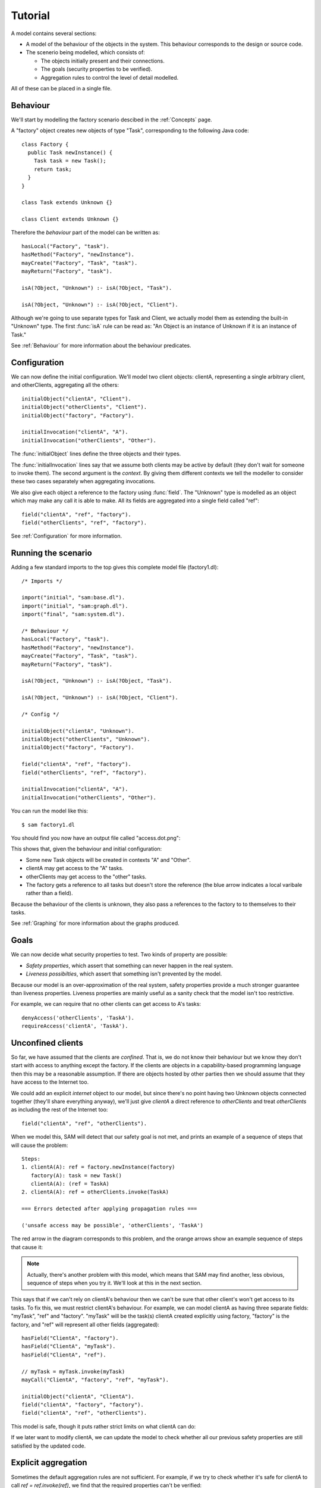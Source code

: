Tutorial
========

A model contains several sections:

* A model of the behaviour of the objects in the system. This behaviour corresponds to the design or source code.

* The scenerio being modelled, which consists of:

  * The objects initially present and their connections.
  * The goals (security properties to be verified).
  * Aggregation rules to control the level of detail modelled.

All of these can be placed in a single file.

Behaviour
---------
We'll start by modelling the factory scenario descibed in the :ref:`Concepts` page.

A "factory" object creates new objects of type "Task", corresponding to the following Java
code::

  class Factory {
    public Task newInstance() {
      Task task = new Task();
      return task;
    }
  }

  class Task extends Unknown {}

  class Client extends Unknown {}

Therefore the *behaviour* part of the model can be written as::

  hasLocal("Factory", "task").
  hasMethod("Factory", "newInstance").
  mayCreate("Factory", "Task", "task").
  mayReturn("Factory", "task").

  isA(?Object, "Unknown") :- isA(?Object, "Task").

  isA(?Object, "Unknown") :- isA(?Object, "Client").

Although we're going to use separate types for Task and Client, we actually model them as extending
the built-in "Unknown" type. The first :func:`isA` rule can be read as: "An
Object is an instance of Unknown if it is an instance of Task."

See :ref:`Behaviour` for more information about the behaviour predicates.

Configuration
-------------
We can now define the initial configuration. We'll model two client objects: clientA, representing a single arbitrary client, and otherClients, aggregating all the others::

  initialObject("clientA", "Client").
  initialObject("otherClients", "Client").
  initialObject("factory", "Factory").

  initialInvocation("clientA", "A").
  initialInvocation("otherClients", "Other").

The :func:`initialObject` lines define the three objects and their types.

The :func:`initialInvocation` lines say that we assume both clients may be active by default (they
don't wait for someone to invoke them). The second argument is the *context*. By giving them
different contexts we tell the modeller to consider these two cases separately when aggregating
invocations.

We also give each object a reference to the factory using :func:`field`. The
"Unknown" type is modelled as an object which may make any call it is able to
make. All its fields are aggregated into a single field called "ref"::

  field("clientA", "ref", "factory").
  field("otherClients", "ref", "factory").

See :ref:`Configuration` for more information.

Running the scenario
--------------------
Adding a few standard imports to the top gives this complete model file (factory1.dl)::

  /* Imports */
  
  import("initial", "sam:base.dl").
  import("initial", "sam:graph.dl").
  import("final", "sam:system.dl").
  
  /* Behaviour */
  hasLocal("Factory", "task").
  hasMethod("Factory", "newInstance").
  mayCreate("Factory", "Task", "task").
  mayReturn("Factory", "task").
  
  isA(?Object, "Unknown") :- isA(?Object, "Task").
  
  isA(?Object, "Unknown") :- isA(?Object, "Client").

  /* Config */
  
  initialObject("clientA", "Unknown").
  initialObject("otherClients", "Unknown").
  initialObject("factory", "Factory").
  
  field("clientA", "ref", "factory").
  field("otherClients", "ref", "factory").
  
  initialInvocation("clientA", "A").
  initialInvocation("otherClients", "Other").

You can run the model like this::

  $ sam factory1.dl

You should find you now have an output file called "access.dot.png":

.. image:: _images/factory1.png

This shows that, given the behaviour and initial configuration:

* Some new Task objects will be created in contexts "A" and "Other".
* clientA may get access to the "A" tasks.
* otherClients may get access to the "other" tasks.
* The factory gets a reference to all tasks but doesn't store the reference (the
  blue arrow indicates a local varibale rather than a field).

Because the behaviour of the clients is unknown, they also pass a references to the
factory to to themselves to their tasks.

See :ref:`Graphing` for more information about the graphs produced.

Goals
-----
We can now decide what security properties to test. Two kinds of property are possible:

* *Safety properties*, which assert that something can never happen in the real system.
* *Liveness possibilties*, which assert that something isn't prevented by the model.

Because our model is an over-approximation of the real system, safety properties provide
a much stronger guarantee than liveness properties. Liveness properties are mainly useful
as a sanity check that the model isn't too restrictive.

For example, we can require that no other clients can get access to A's tasks::

  denyAccess('otherClients', 'TaskA').
  requireAccess('clientA', 'TaskA').

Unconfined clients
------------------

So far, we have assumed that the clients are *confined*. That is, we do not know their
behaviour but we know they don't start with access to anything except the factory. If
the clients are objects in a capability-based programming language then this may be
a reasonable assumption. If there are objects hosted by other parties then we should assume
that they have access to the Internet too.

We could add an explicit `internet` object to our model, but since there's no point having
two Unknown objects connected together (they'll share everything anyway), we'll just give
`clientA` a direct reference to `otherClients` and treat `otherClients` as including the
rest of the Internet too::

  field("clientA", "ref", "otherClients").

When we model this, SAM will detect that our safety goal is not met, and prints an example
of a sequence of steps that will cause the problem::

  Steps:
  1. clientA(A): ref = factory.newInstance(factory)
     factory(A): task = new Task()
     clientA(A): (ref = TaskA)
  2. clientA(A): ref = otherClients.invoke(TaskA)

  === Errors detected after applying propagation rules ===

  ('unsafe access may be possible', 'otherClients', 'TaskA')


The red arrow in the diagram corresponds to this problem, and the orange arrows show an
example sequence of steps that cause it:

.. image:: _images/factory2.png

.. note::
   Actually, there's another problem with this model, which means that SAM may find another,
   less obvious, sequence of steps when you try it. We'll look at this in the next section.

This says that if we can't rely on clientA's behaviour then we can't be sure that
other client's won't get access to its tasks. To fix this, we must restrict clientA's
behaviour. For example, we can model clientA as having three separate fields:
"myTask", "ref" and "factory". "myTask" will be the task(s) clientA created explicitly using
factory, "factory" is the factory, and "ref" will represent all other fields (aggregated)::

  hasField("ClientA", "factory").
  hasField("ClientA", "myTask").
  hasField("ClientA", "ref").

  // myTask = myTask.invoke(myTask)
  mayCall("ClientA", "factory", "ref", "myTask").

  initialObject("clientA", "ClientA").
  field("clientA", "factory", "factory").
  field("clientA", "ref", "otherClients").

This model is safe, though it puts rather strict limits on what clientA can do:

.. image:: _images/factory3.png

If we later want to modify clientA, we can update the model to check whether all our previous
safety properties are still satisfied by the updated code.

Explicit aggregation
--------------------
Sometimes the default aggregation rules are not sufficient. For example, if we
try to check whether it's safe for clientA to call `ref = ref.invoke(ref)`,
we find that the required properties can't be verified::

  mayCall("ClientA", "ref", "ref", "ref").

Turning on display of invocations shows the reason:

.. image:: _images/factory4.png

The example reported is::

  Steps:
  1. clientA(A): ref = otherClients.invoke(otherClients)
  2. otherClients(A): ref = factory.newInstance(factory)
  3. clientA(A): myTask = factory.newInstance(otherClients)
     factory(A): task = new Task()
     otherClients(A): (ref = TaskA)

1. `clientA` calls `otherClients` (causing an invocation of it in context "A")
2. `otherClients` calls `factory` (creating a Task that is aggregated into `TaskA`)
3. (`clientA` calls `factory`). `factory` creates a Task. `otherClients` gets `TaskA` back from `factory`.

.. note::
  `clientA`'s call in step 3 isn't necessary to the proof (SAM doesn't always find the
  simplest example). In the verbose debug output, you can see that it used this call to prove
  that `factory` could be invoked in context "A"; something it could equally have deduced from
  `otherClients`'s call.

The problem here is that the default aggregation strategy groups all calls resulting from
actions by `clientA` under the "A" context. Because `clientA` invoked `otherClients`, tasks
created directly by `clientA` are grouped with tasks created by `otherClients`. Often this is
what you want (for example, if `otherClients` was instead some kind of proxy), but in this case
we want to treat them separately.

In fact, clientA may end up with references to two different groups of Tasks: those
`clientA` created directly using the factory, and those received from calls to other
objects.

We will therefore put `clientA`'s initial invocation into the "Other" group, and
tell SAM to put only the `myTask = factory.invoke()` invocation under "A"::

  initialInvocation("clientA", "Other").
  invocationObject("clientA", "Other", "factory", ?Arg, "myTask", "A") :- isObject(?Arg).

With this division, the desired propery can be proved. `clientA` can now get access to tasks created
by other parties, but others still can't get access to the tasks by `clientA`.

.. image:: _images/factory5.png

We need to be careful here. While playing around with aggregation
strategies always leads to a correct over-approximation of the behaviour of the
system, note that our goal refers to `TaskA`. We have proved that `otherClients` never
gets access to `TaskA`, but which real tasks are in `TaskA` now, and which are in `TaskOther`?

We can state our goal more explicitly by saying that `otherClients` must not get access to any
reference that `clientA` may store in `myTask`::

  denyAccess('otherClients', ?Value) :- field('clientA', 'myTask', ?Value).

This means that if there is some way that `clientA` could create a new task, aggregated under
`TaskOther`, and store it in `myTask` then we would still detect the problem.
